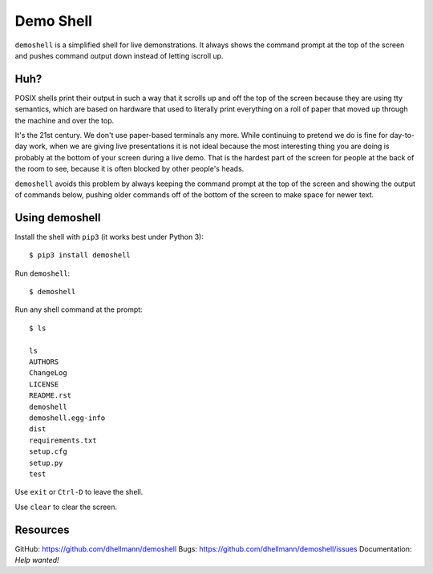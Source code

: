 ============
 Demo Shell
============

``demoshell`` is a simplified shell for live demonstrations. It always
shows the command prompt at the top of the screen and pushes command
output down instead of letting iscroll up.

Huh?
====

POSIX shells print their output in such a way that it scrolls up and
off the top of the screen because they are using tty semantics, which
are based on hardware that used to literally print everything on a
roll of paper that moved up through the machine and over the top.

It's the 21st century. We don't use paper-based terminals any
more. While continuing to pretend we do is fine for day-to-day work,
when we are giving live presentations it is not ideal because the most
interesting thing you are doing is probably at the bottom of your
screen during a live demo. That is the hardest part of the screen for
people at the back of the room to see, because it is often blocked by
other people's heads.

``demoshell`` avoids this problem by always keeping the command prompt
at the top of the screen and showing the output of commands below,
pushing older commands off of the bottom of the screen to make space
for newer text.

Using demoshell
===============

Install the shell with ``pip3`` (it works best under Python 3)::

  $ pip3 install demoshell

Run ``demoshell``::

  $ demoshell

Run any shell command at the prompt::

  $ ls

  ls
  AUTHORS
  ChangeLog
  LICENSE
  README.rst
  demoshell
  demoshell.egg-info
  dist
  requirements.txt
  setup.cfg
  setup.py
  test

Use ``exit`` or ``Ctrl-D`` to leave the shell.

Use ``clear`` to clear the screen.

Resources
=========

GitHub: https://github.com/dhellmann/demoshell
Bugs: https://github.com/dhellmann/demoshell/issues
Documentation: *Help wanted!*
